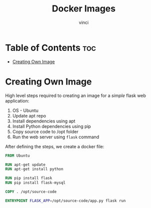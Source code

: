 #+TITLE: Docker Images
#+AUTHOR: vinci
#+OPTIONS: toc

* Table of Contents :toc:
- [[#creating-own-image][Creating Own Image]]

* Creating Own Image
High level steps required to creating an image for a /simple/ flask web application:
1. OS - Ubuntu
2. Update apt repo
3. Install dependencies using apt
4. Install Python dependencies using pip
5. Copy source code to /opt folder
6. Run the web server using ~flask~ command

After defining the steps, we create a docker file:
#+begin_src dockerfile
  FROM Ubuntu

  RUN apt-get update
  RUN apt-get install python

  RUN pip install flask
  RUN pip install flask-mysql

  COPY . /opt/source-code

  ENTRYPOINT FLASK_APP=/opt/source-code/app.py flask run
#+end_src
